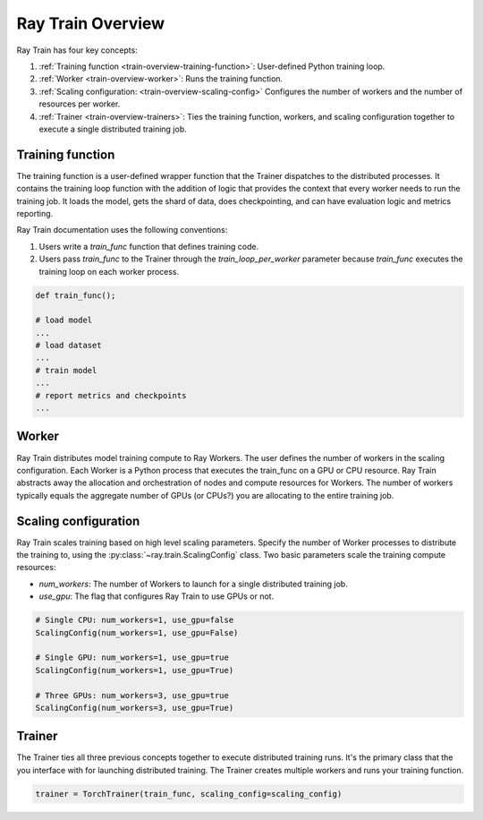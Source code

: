 .. _train-key-concepts:

.. _train-overview:

Ray Train Overview
==================

.. image:: ./images/train-concepts.svg

Ray Train has four key concepts:

#. :ref:`Training function <train-overview-training-function>`: User-defined Python training loop.
#. :ref:`Worker <train-overview-worker>`: Runs the training function.
#. :ref:`Scaling configuration: <train-overview-scaling-config>` Configures the number of workers and the number of resources per worker.
#. :ref:`Trainer <train-overview-trainers>`: Ties the training function, workers, and scaling configuration together to execute a single distributed training job.

.. _train-overview-training-function:

Training function
-----------------

The training function is a user-defined wrapper function that the Trainer dispatches to the distributed processes.
It contains the training loop function with the addition of logic that provides the context that every worker needs to run the training job. 
It loads the model, gets the shard of data, does checkpointing, and can have evaluation logic and metrics reporting.

Ray Train documentation uses the following conventions:

#. Users write a `train_func` function that defines training code.
#. Users pass `train_func` to the Trainer through the `train_loop_per_worker` parameter because `train_func` executes the training loop on each worker process.

.. code-block:: python

    def train_func();
    
    # load model
    ...
    # load dataset
    ...
    # train model
    ...
    # report metrics and checkpoints
    ...

.. _train-overview-worker:

Worker
------

Ray Train distributes model training compute to Ray Workers. 
The user defines the number of workers in the scaling configuration.
Each Worker is a Python process that executes the train_func on a GPU or CPU resource.  
Ray Train abstracts away the allocation and orchestration of nodes and compute resources for Workers.
The number of workers typically equals the aggregate number of GPUs (or CPUs?) you are allocating to the entire training job.

.. _train-overview-scaling-config:

Scaling configuration
---------------------

Ray Train scales training based on high level scaling parameters. 
Specify the number of Worker processes to distribute the training to, using the :py:class:`~ray.train.ScalingConfig` class.
Two basic parameters scale the training compute resources:

* `num_workers`: The number of Workers to launch for a single distributed training job.
* `use_gpu`: The flag that configures Ray Train to use GPUs or not. 

.. code-block:: python

    # Single CPU: num_workers=1, use_gpu=false
    ScalingConfig(num_workers=1, use_gpu=False)

    # Single GPU: num_workers=1, use_gpu=true
    ScalingConfig(num_workers=1, use_gpu=True)

    # Three GPUs: num_workers=3, use_gpu=true
    ScalingConfig(num_workers=3, use_gpu=True)

.. _train-overview-trainers:

Trainer
-------

The Trainer ties all three previous concepts together to execute distributed training runs.
It's the primary class that the you interface with for launching distributed training.
The Trainer creates multiple workers and runs your training function.

.. code-block:: python

    trainer = TorchTrainer(train_func, scaling_config=scaling_config)